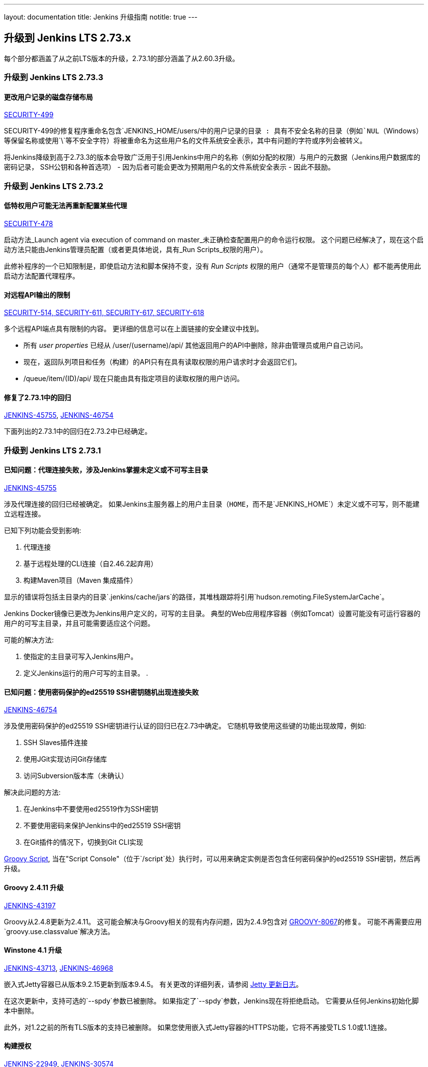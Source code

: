 ---
layout: documentation
title:  Jenkins 升级指南
notitle: true
---

== 升级到 Jenkins LTS 2.73.x

每个部分都涵盖了从之前LTS版本的升级，2.73.1的部分涵盖了从2.60.3升级。


=== 升级到 Jenkins LTS 2.73.3

==== 更改用户记录的磁盘存储布局

link:/security/advisory/2017-11-08/[SECURITY-499]

SECURITY-499的修复程序重命名包含`JENKINS_HOME/users/`中的用户记录的目录 :
具有不安全名称的目录（例如`NUL`（Windows）等保留名称或使用`\`等不安全字符）将被重命名为这些用户名的文件系统安全表示，其中有问题的字符或序列会被转义。

将Jenkins降级到高于2.73.3的版本会导致广泛用于引用Jenkins中用户的名称（例如分配的权限）与用户的元数据（Jenkins用户数据库的密码记录， SSH公钥和各种首选项） - 因为后者可能会更改为预期用户名的文件系统安全表示 - 因此不鼓励。


=== 升级到 Jenkins LTS 2.73.2


==== 低特权用户可能无法再重新配置某些代理

link:/security/advisory/2017-10-11/[SECURITY-478]

启动方法_Launch agent via execution of command on master_未正确检查配置用户的命令运行权限。
这个问题已经解决了，现在这个启动方法只能由Jenkins管理员配置（或者更具体地说，具有_Run Scripts_权限的用户）。

此修补程序的一个已知限制是，即使启动方法和脚本保持不变，没有 _Run Scripts_ 权限的用户（通常不是管理员的每个人）都不能再使用此启动方法配置代理程序。


==== 对远程API输出的限制

link:/security/advisory/2017-10-11/[SECURITY-514, SECURITY-611, SECURITY-617, SECURITY-618]

多个远程API端点具有限制的内容。
更详细的信息可以在上面链接的安全建议中找到。

* 所有 _user properties_ 已经从 +/user/(username)/api/+ 其他返回用户的API中删除，除非由管理员或用户自己访问。
* 现在，返回队列项目和任务（构建）的API只有在具有读取权限的用户请求时才会返回它们。
* +/queue/item/(ID)/api/+ 现在只能由具有指定项目的读取权限的用户访问。


==== 修复了2.73.1中的回归

link:https://issues.jenkins-ci.org/browse/JENKINS-45755[JENKINS-45755], 
link:https://issues.jenkins-ci.org/browse/JENKINS-46754[JENKINS-46754]

下面列出的2.73.1中的回归在2.73.2中已经确定。




=== 升级到 Jenkins LTS 2.73.1


==== 已知问题：代理连接失败，涉及Jenkins掌握未定义或不可写主目录

link:https://issues.jenkins-ci.org/browse/JENKINS-45755[JENKINS-45755]

涉及代理连接的回归已经被确定。
如果Jenkins主服务器上的用户主目录（`HOME`，而不是`JENKINS_HOME`）未定义或不可写，则不能建立远程连接。

已知下列功能会受到影响:

. 代理连接
. 基于远程处理的CLI连接（自2.46.2起弃用）
. 构建Maven项目（Maven 集成插件）

显示的错误将包括主目录内的目录`.jenkins/cache/jars`的路径，其堆栈跟踪将引用`hudson.remoting.FileSystemJarCache`。

Jenkins Docker镜像已更改为Jenkins用户定义的，可写的主目录。
典型的Web应用程序容器（例如Tomcat）设置可能没有可运行容器的用户的可写主目录，并且可能需要适应这个问题。

可能的解决方法:

. 使指定的主目录可写入Jenkins用户。
. 定义Jenkins运行的用户可写的主目录。
. 

==== 已知问题：使用密码保护的ed25519 SSH密钥随机出现连接失败

link:https://issues.jenkins-ci.org/browse/JENKINS-46754[JENKINS-46754]

涉及使用密码保护的ed25519 SSH密钥进行认证的回归已在2.73中确定。
它随机导致使用这些键的功能出现故障，例如:

. SSH Slaves插件连接
. 使用JGit实现访问Git存储库
. 访问Subversion版本库（未确认）

解决此问题的方法:

. 在Jenkins中不要使用ed25519作为SSH密钥
. 不要使用密码来保护Jenkins中的ed25519 SSH密钥
. 在Git插件的情况下，切换到Git CLI实现


link:https://gist.github.com/rtyler/cd3a3f759c46f308bf7151819f5538a0[Groovy Script], 当在"Script Console"（位于`/script`处）执行时，可以用来确定实例是否包含任何密码保护的ed25519 SSH密钥，然后再升级。


==== Groovy 2.4.11 升级

link:https://issues.jenkins-ci.org/browse/JENKINS-43197[JENKINS-43197]

Groovy从2.4.8更新为2.4.11。
这可能会解决与Groovy相关的现有内存问题，因为2.4.9包含对 link:https://issues.apache.org/jira/browse/GROOVY-8067[GROOVY-8067]的修复。
可能不再需要应用 `groovy.use.classvalue`解决方法。


==== Winstone 4.1 升级

link:https://issues.jenkins-ci.org/browse/JENKINS-43713[JENKINS-43713], 
link:https://issues.jenkins-ci.org/browse/JENKINS-46968[JENKINS-46968]

嵌入式Jetty容器已从版本9.2.15更新到版本9.4.5。
有关更改的详细列表，请参阅 link:https://github.com/eclipse/jetty.project/blob/master/VERSION.txt[Jetty 更新日志]。

在这次更新中，支持可选的`--spdy`参数已被删除。
如果指定了`--spdy`参数，Jenkins现在将拒绝启动。
它需要从任何Jenkins初始化脚本中删除。

此外，对1.2之前的所有TLS版本的支持已被删除。
如果您使用嵌入式Jetty容器的HTTPS功能，它将不再接受TLS 1.0或1.1连接。


==== 构建授权

link:https://issues.jenkins-ci.org/browse/JENKINS-22949[JENKINS-22949],
link:https://issues.jenkins-ci.org/browse/JENKINS-30574[JENKINS-30574]

此更改仅影响授权项目插件的用户。

当授权项目插件未指定全局默认配置时，以前版本的Jenkins实施了特殊权限回退:
出于*Build other projects* and *Build after other projects are built*的目的，如果授权项目配置没有为有问题的作业指定构建授权，它将回退到使用 _anonymous_ 用户的权限进行操作。
这确保了安全的默认值，但仅限于这些与触发器相关的权限检查。

这种行为已经改变了，Jenkins现在将执行权限检查作为SYSTEM（即具有完全权限）以确定是否应构建项目。

要恢复先前的行为，请配置全局*Project default Build Authorization* ，将默认授权设置为匿名用户的授权。
此功能已在授权项目插件1.2.0版中实施。

==== 远程工作目录

link:https://issues.jenkins-ci.org/browse/JENKINS-44108[JENKINS-44108],
link:https://issues.jenkins-ci.org/browse/JENKINS-44112[JENKINS-44112]

嵌入式 link:https:/projects/remoting/[Jenkins Remoting]版本已经从3.7更新为3.10。
它引入了对工作目录的支持，Remoting可以使用它来存储缓存，日志和其他元数据。

一旦启用工作目录模式，Jenkins代理开始将日志写入磁盘并更改文件系统JAR缓存的默认目标。
在远程处理中，可以使用命令行选项启用该选择性功能，但Jenkins为某些代理程序启动器定义了自定义行为:

* Java Web Start启动器 (又名 _JNLP agent_)
** 旧代理：工作目录需要手动启用
** 从Web UI创建的新代理：工作目录默认启用，工作目录指向代理的 _Remote root directory_ 。
** 从CLI / API创建的新代理：行为取决于传递的配置文件，默认情况下禁用工作目录
* 命令启动器
** 如果需要，应该在启动设置中手动启用工作目录
* 其他启动器类型（例如SSH启动器）
** 该行为在插件中定义，它具有独立的发布周期
** 跟随门票的更新链接到 link:https://issues.jenkins-ci.org/browse/JENKINS-44108[JENKINS-44108]

您可以在 link:https://github.com/jenkinsci/remoting/blob/master/docs/workDir.md[Jenkins Remoting 文档]中找到更多信息，示例和升级指南。
